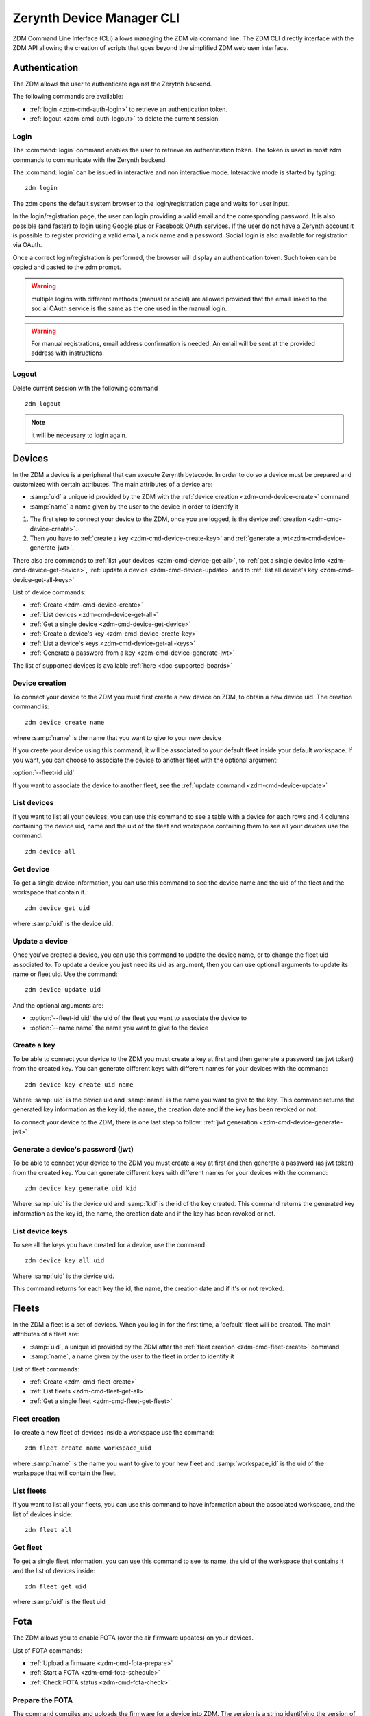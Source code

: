 ##########################
Zerynth Device Manager CLI
##########################

ZDM Command Line Interface (CLI) allows managing the ZDM via command line. The ZDM CLI directly interface with the ZDM API allowing the creation of scripts that goes beyond the simplified ZDM web user interface.

.. _zdm-cmd-auth:


Authentication
==============

The ZDM allows the user to authenticate against the Zerytnh backend.

The following commands are available:

* :ref:`login <zdm-cmd-auth-login>` to retrieve an authentication token.
* :ref:`logout <zdm-cmd-auth-logout>` to delete the current session.
.. _zdm-cmd-auth-login:

Login
-----

The :command:`login` command enables the user to retrieve an authentication token. The token is used in most zdm commands to communicate with the Zerynth backend.

The :command:`login` can be issued in interactive and non interactive mode. Interactive mode is started by typing: ::

    zdm login

The zdm opens the default system browser to the login/registration page and waits for user input.

In the login/registration page, the user can login providing a valid email and the corresponding password.
It is also possible (and faster) to login using Google plus or Facebook OAuth services. If the user do not have a Zerynth account it is possible to register
providing a valid email, a nick name and a password. Social login is also available for registration via OAuth.

Once a correct login/registration is performed, the browser will display an authentication token. Such token can be copied and pasted to the zdm prompt.

.. warning:: multiple logins with different methods (manual or social) are allowed provided that the email linked to the social OAuth service is the same as the one used in the manual login.

.. warning:: For manual registrations, email address confirmation is needed. An email will be sent at the provided address with instructions.

    
.. _zdm-cmd-auth-logout:

Logout
------

Delete current session with the following command ::

    zdm logout


.. note:: it will be necessary to login again.

    
.. _zdm-cmd-device:


Devices
=======

In the ZDM a device is a peripheral that can execute Zerynth bytecode. In order to do so a device must be prepared and customized with certain attributes.
The main attributes of a device are:

* :samp:`uid` a unique id provided by the ZDM with the :ref:`device creation <zdm-cmd-device-create>` command
* :samp:`name` a name given by the user to the device in order to identify it

1. The first step to connect your device to the ZDM, once you are logged, is the device :ref:`creation <zdm-cmd-device-create>`.
2. Then you have to :ref:`create a key <zdm-cmd-device-create-key>` and :ref:`generate a jwt<zdm-cmd-device-generate-jwt>`.

There also are commands to :ref:`list your devices <zdm-cmd-device-get-all>`, to :ref:`get a single device info <zdm-cmd-device-get-device>`,
:ref:`update a device <zdm-cmd-device-update>` and to :ref:`list all device's key <zdm-cmd-device-get-all-keys>`


List of device commands:

* :ref:`Create <zdm-cmd-device-create>`
* :ref:`List devices <zdm-cmd-device-get-all>`
* :ref:`Get a single device <zdm-cmd-device-get-device>`
* :ref:`Create a device's key <zdm-cmd-device-create-key>`
* :ref:`List a device's keys <zdm-cmd-device-get-all-keys>`
* :ref:`Generate a password from a key <zdm-cmd-device-generate-jwt>`


The list of supported devices is available :ref:`here <doc-supported-boards>`

    
.. _zdm-cmd-device-create:

Device creation
---------------

To connect your device to the ZDM you must first create a new device on ZDM, to obtain a new device uid.
The creation command is: ::

    zdm device create name

where :samp:`name` is the name that you want to give to your new device

If you create your device using this command, it will be associated to your default fleet inside your default workspace.
If you want, you can choose to associate the device to another fleet with the optional argument:

:option:`--fleet-id uid`

If you want to associate the device to another fleet, see the :ref:`update command <zdm-cmd-device-update>`
    
.. _zdm-cmd-device-get-all:

List devices
------------

If you want to list all your devices, you can use this command to see a table with a device for each rows and 4 columns containing the device uid, name and the uid of the fleet and workspace containing them
to see all your devices use the command: ::

    zdm device all

    
.. _zdm-cmd-device-get-device:

Get device
----------

To get a single device information, you can use this command to see the device name and the uid of the fleet and the workspace that contain it. ::

    zdm device get uid

where :samp:`uid` is the device uid.

    
.. _zdm-cmd-device-update:

Update a device
---------------

Once you've created a device, you can use this command to update the device name, or to change the fleet uid associated to.
To update a device you just need its uid as argument, then you can use optional arguments to update its name or fleet uid.
Use the command: ::

    zdm device update uid

And the optional arguments are:

* :option:`--fleet-id uid` the uid of the fleet you want to associate the device to
* :option:`--name name` the name you want to give to the device

    
.. _zdm-cmd-device-create-key:

Create a key
------------

To be able to connect your device to the ZDM you must create a key at first and then generate a password (as jwt token) from the created key.
You can generate different keys with different names for your devices with the command: ::

    zdm device key create uid name

Where :samp:`uid` is the device uid and :samp:`name` is the name you want to give to the key.
This command returns the generated key information as the key id, the name, the creation date and if the key has been revoked or not.

To connect your device to the ZDM, there is one last step to follow: :ref:`jwt generation <zdm-cmd-device-generate-jwt>`


    
.. _zdm-cmd-device-generate-jwt:

Generate a device's password (jwt)
---------------------------------

To be able to connect your device to the ZDM you must create a key at first and then generate a password (as jwt token) from the created key.
You can generate different keys with different names for your devices with the command: ::

    zdm device key generate uid kid

Where :samp:`uid` is the device uid and :samp:`kid` is the id of the key created.
This command returns the generated key information as the key id, the name, the creation date and if the key has been revoked or not.

    
.. _zdm-cmd-device-get-all-keys:

List device keys
----------------

To see all the keys you have created for a device, use the command: ::

    zdm device key all uid

Where :samp:`uid` is the device uid.

This command returns for each key the id, the name, the creation date and if it's or not revoked.

    
.. _zdm-cmd-fleet:


Fleets
======

In the ZDM a fleet is a set of devices. When you log in for the first time, a 'default' fleet will be created.
The main attributes of a fleet are:

* :samp:`uid`, a unique id provided by the ZDM after the :ref:`fleet creation <zdm-cmd-fleet-create>` command
* :samp:`name`, a name given by the user to the fleet in order to identify it


List of fleet commands:

* :ref:`Create <zdm-cmd-fleet-create>`
* :ref:`List fleets <zdm-cmd-fleet-get-all>`
* :ref:`Get a single fleet <zdm-cmd-fleet-get-fleet>`

    
.. _zdm-cmd-fleet-create:

Fleet creation
--------------

To create a new fleet of devices inside a workspace use the command: ::

    zdm fleet create name workspace_uid

where :samp:`name` is the name you want to give to your new fleet and :samp:`workspace_id` is the uid of the workspace that will contain the fleet.

    
.. _zdm-cmd-fleet-get-all:

List fleets
------------

If you want to list all your fleets, you can use this command to have information about the associated workspace, and the list of devices inside: ::

    zdm fleet all

    
.. _zdm-cmd-fleet-get-fleet:

Get fleet
---------

To get a single fleet information, you can use this command to see its name, the uid of the workspace that contains it and the list of devices inside::

    zdm fleet get uid

where :samp:`uid` is the fleet uid

    
.. _zdm-cmd-fota:


Fota
====

The ZDM allows you to enable FOTA (over the air firmware updates) on your devices.

List of FOTA commands:

* :ref:`Upload a firmware <zdm-cmd-fota-prepare>`
* :ref:`Start a FOTA <zdm-cmd-fota-schedule>`
* :ref:`Check FOTA status <zdm-cmd-fota-check>`

    
.. _zdm-cmd-fota-prepare:

Prepare the FOTA
-----------------

The command compiles and uploads the firmware for a device into ZDM.
The version is a string identifying the version of the firmware (e.g., "1.0"). ::

    zdm fota prepare [Firmware project path] [DeviceId] [Version]
.. _zdm-cmd-fota-schedule:

Start a FOTA
-----------------

Once you’ve uploaded your firmware, you can send the FOTA command to a device that will download it from the ZDM and uplink it.
If the FOTA operation is finished, you can see if the device has accepted or refused it using the :ref:`check fota status<zdm-cmd-fota-check>` command.

To start a fota, type the command: ::

    zdm fota schedule fw_version device_id

where :samp:`fw_version` is the firmware version associated to the device's workspace uid and :samp:`device_id` is the device you want to send the command to.

    
.. _zdm-cmd-fota-check:

Check FOTA status
-----------------

To check the status of a FOTA you started, to know if the device finished the task or if an error occurred, type the
following command: ::

    zdm fota check device_uid

where :samp:`device_uid` is the uid of the device you want to check.

    
.. _zdm-cmd-gates:


Webhooks
========

Using the ZDM you’re able to receive your device’s data on your webhooks.
You can activate a webhook to receive all the data sent on a specific tag in a workspace.
ZDM allows you also to visualize data on Ubidots through a Webhook.


List of commands:

* :ref:`Create <zdm-cmd-webhook-start>`
* :ref:`List webhooks <zdm-cmd-webhook-get-all>`
* :ref:`Get a single webhook <zdm-cmd-webhook-get-webhook>`
* :ref:`Delete a webhook <zdm-cmd-webhook-delete>`
* :ref:`Disable a webhook <zdm-cmd-webhook-disable>`
* :ref:`Enable a webhook <zdm-cmd-webhook-enable>`


    
.. _zdm-cmd-webhook-start:

Webhook creation
----------------

To create a new webhook use the command: ::

    zdm webhook start name url token period workspace_id

where :samp:`name` is the name that you want to give to your new webhook
:samp:`url` is the your webhook
:samp:`token` is the authentication token for your webhook (if needed)

:samp:`workspace_id` is the uid of the workspace you want to receive data from

You also have the possibility to add filters on data using the following options:

:option:`--tag` To specify a tag to filter data (you can specify more than one)
:option:`--fleet` To specify a fleet to filter data (you can specify more than one)
:option:`--token` Token used as value of the Authorization Bearer fot the webhook endpoint.
:option:`--origin` Webhook source (data or events) by default is data.

    
.. _zdm-cmd-webhook-get-all:

List webhooks
-------------

To see a list of your webhooks use the command: ::

    zdm webhook all workspace_id

where :samp:`workspace_id` is the uid of the workspace you want to receive data from.

You also have the possibility to add filters on data using the following options:

* :option:`--status active|disabled` to filter on webhook status
* :option:`--origin data` to filter on data origin (data)

    
.. _zdm-cmd-webhook-get-webhook:

Get a webhook
-------------

To see information about a single webhook use the command: ::

    zdm webhook get webhook_id

where :samp:`webhook_id` is the uid of the webhook.

    
.. _zdm-cmd-webhook-disable:

Disable a webhook
-----------------

To disable a webhook use the command: ::

    zdm webhook disable webhook_id

where :samp:`webhook_id` is the uid of the webhook.

    
.. _zdm-cmd-webhook-enable:

Enable a webhook
-----------------

To enable a webhook use the command: ::

    zdm webhook enable webhook_id

where :samp:`webhook_id` is the uid of the webhook.

    
.. _zdm-cmd-webhook-delete:

Delete a webhook
-----------------

To delete a webhook use the command: ::

    zdm webhook delete webhook_id

where :samp:`webhook_id` is the uid of the webhook.

    
.. _zdm-cmd-job:


Jobs
====

In the ZDM a job is a function defined in your firmware that you can call remotely through the ZDM.
There are to operations available in the ZDM for jobs:


List of device commands:

* :ref:`Schedule <zdm-cmd-job-schedule>`
* :ref:`Check a job status <zdm-cmd-job-check>`

    
.. _zdm-cmd-job-schedule:

Schedule a job
---------------

In the ZDM will be soon available to schedule jobs in time, At the moment, it's only possible to send it immediately to a device.
To call remotely a function defined in your firmware, use the command: ::

    zdm job schedule job uid

where :samp:`job` is the function name and :samp:`uid` is the device uid.

If your function expects parameters to work, you can use the command option :option:`--arg`

    
.. _zdm-cmd-job-check:

Check a job status
------------------

If you want to check the status of a job you scheduled, type the command: ::

    zdm job check job uid

where :samp:`job` is the job name and :samp:`uid` is the device uid you want to check, you will see if your device sent a response to the job.

    
.. _zdm-cmd-events:

Events
======

In the ZDM events are used in devices to notify the occurrence of certain conditions.


List of device commands:

* :ref:`Get events <zdm-cmd-events-get>`

    
.. _zdm-cmd-workspace-events-get:

Get events
----------

To get all the events of a workspace use the command: ::

    zdm events uid

where :samp:`uid` is the uid of the workspace.

You can also filter result adding the options:
* :option:`--device-id`
* :option:`--start`
* :option:`--end`

    
.. _zdm-cmd-workspace:

Workspaces
==========

In the ZDM a workspace is the root node in Zerynth device management. A workspace represents a project containing fleets of devices.
The main attributes of a workspace are:

* :samp:`uid` a unique id provided by the ZDM with the :ref:`workspace creation <zdm-cmd-workspace-create>` command
* :samp:`name` a name given by the user to the workspace in order to identify it
* :samp:`description` a string given by the user to describe the project

At your first log in, a 'default' workspace containing a 'default' fleet will be created.


List of workspace commands:

* :ref:`Create <zdm-cmd-workspace-create>`
* :ref:`List workspaces <zdm-cmd-workspace-get-all>`
* :ref:`Get a single workspace <zdm-cmd-workspace-get-workspace>`
* :ref:`Get data <zdm-cmd-workspace-data>`
* :ref:`List firmwares <zdm-cmd-workspace-firmware>`
* :ref:`List workspace tags <zdm-cmd-workspace-tag>`


The list of supported devices is available :ref:`here <doc-supported-boards>`

    
.. _zdm-cmd-workspace-get-all:

List workspaces
---------------

To see the list of all your workspaces, use the command: ::

    zdm workspace all

    
.. _zdm-cmd-workspace-get-workspace:

Get workspace
-------------

To get a single workspace information, you can use this command: ::

    zdm workspace get uid

where :samp:`uid` is the workspace uid.

    
.. _zdm-cmd-workspace-create:

Workspace creation
------------------

To create a new workspace on the ZDM use the command: ::

    zdm workspace create name

where :samp:`name` is the name that you want to give to your new workspace

You can also insert a description of your workspace adding the option :option:`--description desc`

    
.. _zdm-cmd-workspace-tag:

List tags
---------

When a device publish data to the ZDM it label them with a string called tag. With the following command you can see all the tags
that devices associated to your workspace used as data label. ::

    zdm workspace tags uid

where :samp:`uid` is the uid of the workspace

    
.. _zdm-cmd-workspace-data:

Get data
--------

To get all the data of a workspace associated to a tag use the command: ::

    zdm workspace data uid tag

where :samp:`uid` is the uid of the workspace.

You can also filter result adding the options:
* :option:`--device-id`
* :option:`--start`
* :option:`--end`

    
.. _zdm-cmd-workspace-firmware:

List firmwares
--------------

To have a list of the firmwares you uploaded to the ZDM associated to a workspace use the command: ::

    zdm workspace tags uid

where :samp:`uid` is the uid of the workspace.

    

